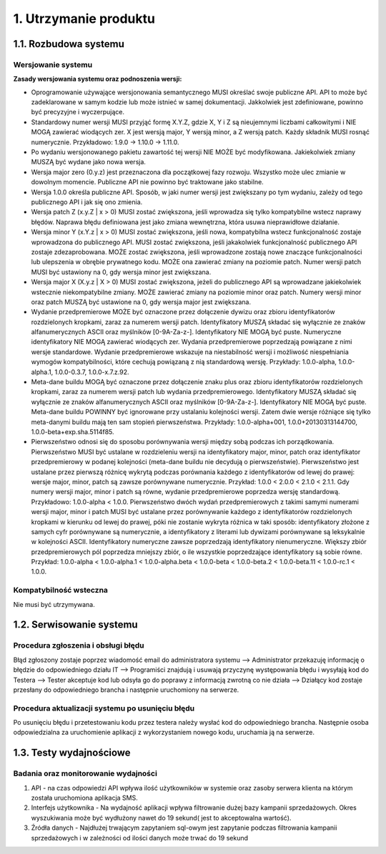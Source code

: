 1. Utrzymanie produktu
++++++++++++++++++++++

1.1. Rozbudowa systemu
======================

Wersjowanie systemu
-------------------

**Zasady wersjowania systemu oraz podnoszenia wersji:**

* Oprogramowanie używające wersjonowania semantycznego MUSI określać swoje publiczne API. API to może być zadeklarowane w samym kodzie lub może istnieć w samej dokumentacji. Jakkolwiek jest zdefiniowane, powinno być precyzyjne i wyczerpujące.
* Standardowy numer wersji MUSI przyjąć formę X.Y.Z, gdzie X, Y i Z są nieujemnymi liczbami całkowitymi i NIE MOGĄ zawierać wiodących zer. X jest wersją major, Y wersją minor, a Z wersją patch. Każdy składnik MUSI rosnąć numerycznie. Przykładowo: 1.9.0 → 1.10.0 → 1.11.0.
* Po wydaniu wersjonowanego pakietu zawartość tej wersji NIE MOŻE być modyfikowana. Jakiekolwiek zmiany MUSZĄ być wydane jako nowa wersja.
* Wersja major zero (0.y.z) jest przeznaczona dla początkowej fazy rozwoju. Wszystko może ulec zmianie w dowolnym momencie. Publiczne API nie powinno być traktowane jako stabilne.
* Wersja 1.0.0 określa publiczne API. Sposób, w jaki numer wersji jest zwiększany po tym wydaniu, zależy od tego publicznego API i jak się ono zmienia.
* Wersja patch Z (x.y.Z | x > 0) MUSI zostać zwiększona, jeśli wprowadza się tylko kompatybilne wstecz naprawy błędów. Naprawa błędu definiowana jest jako zmiana wewnętrzna, która usuwa nieprawidłowe działanie.
* Wersja minor Y (x.Y.z | x > 0) MUSI zostać zwiększona, jeśli nowa, kompatybilna wstecz funkcjonalność zostaje wprowadzona do publicznego API. MUSI zostać zwiększona, jeśli jakakolwiek funkcjonalność publicznego API zostaje zdezaprobowana. MOŻE zostać zwiększona, jeśli wprowadzone zostają nowe znaczące funkcjonalności lub ulepszenia w obrębie prywatnego kodu. MOŻE ona zawierać zmiany na poziomie patch. Numer wersji patch MUSI być ustawiony na 0, gdy wersja minor jest zwiększana.
* Wersja major X (X.y.z | X > 0) MUSI zostać zwiększona, jeżeli do publicznego API są wprowadzane jakiekolwiek wstecznie niekompatybilne zmiany. MOŻE zawierać zmiany na poziomie minor oraz patch. Numery wersji minor oraz patch MUSZĄ być ustawione na 0, gdy wersja major jest zwiększana.
* Wydanie przedpremierowe MOŻE być oznaczone przez dołączenie dywizu oraz zbioru identyfikatorów rozdzielonych kropkami, zaraz za numerem wersji patch. Identyfikatory MUSZĄ składać się wyłącznie ze znaków alfanumerycznych ASCII oraz myślników [0-9A-Za-z-]. Identyfikatory NIE MOGĄ być puste. Numeryczne identyfikatory NIE MOGĄ zawierać wiodących zer. Wydania przedpremierowe poprzedzają powiązane z nimi wersje standardowe. Wydanie przedpremierowe wskazuje na niestabilność wersji i możliwość niespełniania wymogów kompatybilności, które cechują powiązaną z nią standardową wersję. Przykłady: 1.0.0-alpha, 1.0.0-alpha.1, 1.0.0-0.3.7, 1.0.0-x.7.z.92.
* Meta-dane buildu MOGĄ być oznaczone przez dołączenie znaku plus oraz zbioru identyfikatorów rozdzielonych kropkami, zaraz za numerem wersji patch lub wydania przedpremierowego. Identyfikatory MUSZĄ składać się wyłącznie ze znaków alfanumerycznych ASCII oraz myślników [0-9A-Za-z-]. Identyfikatory NIE MOGĄ być puste. Meta-dane buildu POWINNY być ignorowane przy ustalaniu kolejności wersji. Zatem dwie wersje różniące się tylko meta-danymi buildu mają ten sam stopień pierwszeństwa. Przykłady: 1.0.0-alpha+001, 1.0.0+20130313144700, 1.0.0-beta+exp.sha.5114f85.
* Pierwszeństwo odnosi się do sposobu porównywania wersji między sobą podczas ich porządkowania. Pierwszeństwo MUSI być ustalane w rozdzieleniu wersji na identyfikatory major, minor, patch oraz identyfikator przedpremierowy w podanej kolejności (meta-dane buildu nie decydują o pierwszeństwie). Pierwszeństwo jest ustalane przez pierwszą różnicę wykrytą podczas porównania każdego z identyfikatorów od lewej do prawej: wersje major, minor, patch są zawsze porównywane numerycznie. Przykład: 1.0.0 < 2.0.0 < 2.1.0 < 2.1.1. Gdy numery wersji major, minor i patch są równe, wydanie przedpremierowe poprzedza wersję standardową. Przykładowo: 1.0.0-alpha < 1.0.0. Pierwszeństwo dwóch wydań przedpremierowych z takimi samymi numerami wersji major, minor i patch MUSI być ustalane przez porównywanie każdego z identyfikatorów rozdzielonych kropkami w kierunku od lewej do prawej, póki nie zostanie wykryta różnica w taki sposób: identyfikatory złożone z samych cyfr porównywane są numerycznie, a identyfikatory z literami lub dywizami porównywane są leksykalnie w kolejności ASCII. Identyfikatory numeryczne zawsze poprzedzają identyfikatory nienumeryczne. Większy zbiór przedpremierowych pól poprzedza mniejszy zbiór, o ile wszystkie poprzedzające identyfikatory są sobie równe. Przykład: 1.0.0-alpha < 1.0.0-alpha.1 < 1.0.0-alpha.beta < 1.0.0-beta < 1.0.0-beta.2 < 1.0.0-beta.11 < 1.0.0-rc.1 < 1.0.0.


Kompatybilność wsteczna
-----------------------
Nie musi być utrzymywana.

1.2. Serwisowanie systemu
=========================

Procedura zgłoszenia i obsługi błędu 
------------------------------------
Błąd zgłoszony zostaje poprzez wiadomość email do administratora systemu --> Administrator przekazuję informację o błędzie do odpowiedniego działu IT --> Programiści znajdują i usuwają przyczynę występowania błędu i wysyłają kod do Testera --> Tester akceptuje kod lub odsyła go do poprawy z informacją zwrotną co nie działa --> Działący kod zostaje przesłany do odpowiedniego brancha i następnie uruchomiony na serwerze.

Procedura aktualizacji systemu po usunięciu błędu
-------------------------------------------------
Po usunięciu błędu i przetestowaniu kodu przez testera należy wysłać kod do odpowiedniego brancha. Następnie osoba odpowiedzialna za uruchomienie aplikacji z wykorzystaniem nowego kodu, uruchamia ją na serwerze.

1.3. Testy wydajnościowe
========================

Badania oraz monitorowanie wydajności
-------------------------------------

#. API - na czas odpowiedzi API wpływa ilość użytkowników w systemie oraz zasoby serwera klienta na którym została uruchomiona aplikacja SMS.
#. Interfejs użytkownika - Na wydajność aplikacji wpływa filtrowanie dużej bazy kampanii sprzedażowych. Okres wyszukiwania może być wydłużony nawet do 19 sekund( jest to akceptowalna wartość). 
#. Źródła danych - Najdłużej trwającym zapytaniem sql-owym jest zapytanie podczas filtrowania kampanii sprzedażowych i w zależności od ilości danych może trwać do 19 sekund